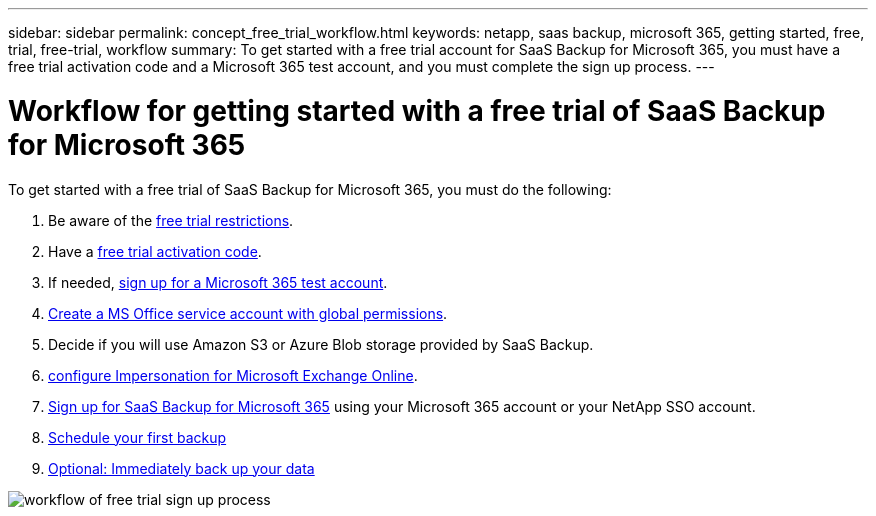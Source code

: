 ---
sidebar: sidebar
permalink: concept_free_trial_workflow.html
keywords: netapp, saas backup, microsoft 365, getting started, free, trial, free-trial, workflow
summary: To get started with a free trial account for SaaS Backup for Microsoft 365, you must have a free trial activation code and a Microsoft 365 test account, and you must complete the sign up process.
---

= Workflow for getting started with a free trial of SaaS Backup for Microsoft 365
:toc: macro
:toclevels: 1
:hardbreaks:
:nofooter:
:icons: font
:linkattrs:
:imagesdir: ./media/

[.lead]
To get started with a free trial of SaaS Backup for Microsoft 365, you must do the following:

. Be aware of the link:concept_free_trial_restrictions.html[free trial restrictions].

. Have a link:task_registering_for_free_trial_activation_code.html[free trial activation code].

. If needed, link:task_signing_up_for_o365_free_trial.html[sign up for a Microsoft 365 test account].

. link:task_creating_msservice_account_with_global_permissions.html[Create a MS Office service account with global permissions].

. Decide if you will use Amazon S3 or Azure Blob storage provided by SaaS Backup.

. link:task_configuring_impersonation.html[configure Impersonation for Microsoft Exchange Online].

. link:task_signing_up_for_saasbkup_free_trial.html[Sign up for SaaS Backup for Microsoft 365] using your Microsoft 365 account or your NetApp SSO account.

. link:task_scheduling_first_backup.html[Schedule your first backup]

. link:task_performing_immediate_backup_of_policy.html[Optional: Immediately back up your data]

image:O365_workflow_free_trial_signup.gif[workflow of free trial sign up process]
